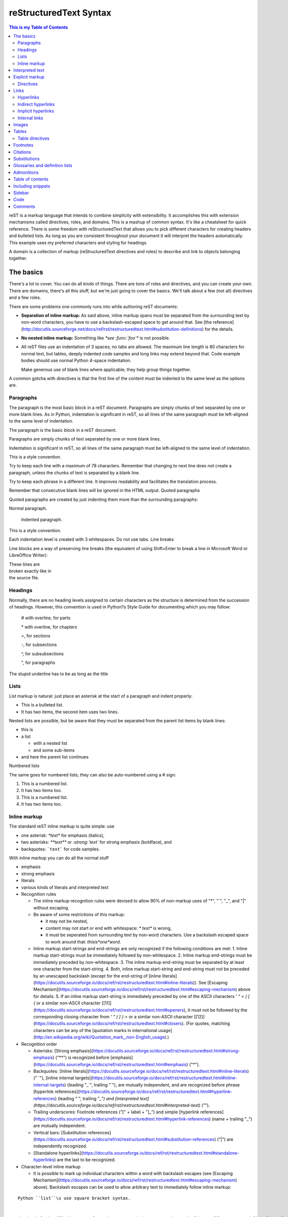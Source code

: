 reStructuredText Syntax
=======================

.. contents:: This is my Table of Contents
   :depth: 2

reST is a markup language that intends to combine simplicity with extensibility. It accomplishes this with extension mechanisms called directives, roles, and domains. This is a mashup of common syntax. It's like a cheatsheet for quick reference. There is some freedom with reStructuredText that allows you to pick different characters for creating headers and bulleted lists. As long as you are consistent throughout your document it will interpret the headers automatically. This example uses my preferred characters and styling for headings.

A domain is a collection of markup (reStructuredText directives and roles) to describe and link to objects belonging together.

The basics
--------------

There's a lot to cover. You can do all kinds of things. There are tons of roles and directives, and you can create your own. There are domwins, there's all this stuff, but we're just going to cover the basics. We'll talk about a few (not all) directives and a few roles.

There are some problems one commonly runs into while authoring reST documents:

* **Separation of inline markup:** As said above, inline markup spans must be separated from the surrounding text by non-word characters, you have to use a backslash-escaped space to get around that. See [the reference](http://docutils.sourceforge.net/docs/ref/rst/restructuredtext.html#substitution-definitions) for the details.

* **No nested inline markup:** Something like `*see :func:`foo`*` is not possible.

* All reST files use an indentation of 3 spaces; no tabs are allowed.  The maximum line length is 80 characters for normal text, but tables,  deeply indented code samples and long links may extend beyond that. Code example bodies should use normal Python 4-space indentation.

  Make generous use of blank lines where applicable; they help group things together.

A common gotcha with directives is that the first line of the content must be indented to the same level as the options are.

Paragraphs
^^^^^^^^^^

The paragraph is the most basic block in a reST document.  Paragraphs are simply chunks of text separated by one or more blank lines.  As in Python, indentation is significant in reST, so all lines of the same paragraph must be left-aligned to the same level of indentation.

The paragraph is the basic block in a reST document.

Paragraphs are simply chunks of text separated by one or more blank lines.

Indentation is significant in reST, so all lines of the same paragraph must be left-aligned to the same level of indentation.

This is a style convention.

Try to keep each line with a maximum of 78 characters. Remember that changing to next line does not create a paragraph, unless the chunks of text is separated by a blank line.

Try to keep each phrase in a different line. It improves readability and facilitates the translation process.

Remember that consecutive blank lines will be ignored in the HTML output.
Quoted paragraphs

Quoted paragraphs are created by just indenting them more than the surrounding paragraphs:

Normal paragraph.

   Indented paragraph.

This is a style convention.

Each indentation level is created with 3 whitespaces. Do not use tabs.
Line breaks

Line blocks are a way of preserving line breaks (the equivalent of using Shift+Enter to break a line in Microsoft Word or LibreOffice Writer):

| These lines are
| broken exactly like in
| the source file.



Headings
^^^^^^^^

Normally, there are no heading levels assigned to certain characters as the structure is determined from the succession of headings. However, this convention is used in Python?s Style Guide for documenting which you may follow:

    # with overline, for parts

    \* with overline, for chapters

    =, for sections

    -, for subsections

    ^, for subsubsections

    ", for paragraphs

The stupid underline has to be as long as the title

Lists
^^^^^

List markup is natural: just place an asterisk at the start of a paragraph and indent properly:

*  This is a bulleted list.
*  It has two items, the second
   item uses two lines.

Nested lists are possible, but be aware that they must be separated from the parent list items by blank lines:

* this is
* a list

  * with a nested list
  * and some sub-items

* and here the parent list continues

Numbered lists

The same goes for numbered lists; they can also be auto-numbered using a # sign:

1. This is a numbered list.
2. It has two items too.

#. This is a numbered list.
#. It has two items too.





Inline markup
^^^^^^^^^^^^^

The standard reST inline markup is quite simple: use

* one asterisk: `*text*` for emphasis (italics),
* two asterisks: `**text**` or `:strong:`text`` for strong emphasis (boldface), and
* backquotes: ```text``` for code samples.

With inline markup you can do all the normal stuff 

- emphasis
- strong emphasis
- literals
- various kinds of literals and interpreted text

- Recognition rules

  - The inline markup recognition rules were devised to allow 90% of non-markup uses of "*", "`", "_", and "|" without escaping. 
  - Be aware of some restrictions of this markup:

    * it may not be nested,
    * content may not start or end with whitespace: `* text*` is wrong,
    * it must be seperated from surrounding text by non-word characters.  Use a backslash escaped space to work around that: `thisis\ *one*\ word`.
  - Inline markup start-strings and end-strings are only recognized if the following conditions are met:
    1. Inline markup start-strings must be immediately followed by non-whitespace.
    2. Inline markup end-strings must be immediately preceded by non-whitespace.
    3. The inline markup end-string must be separated by at least one character from the start-string.
    4. Both, inline markup start-string and end-string must not be preceded by an unescaped backslash (except for the end-string of [inline literals](https://docutils.sourceforge.io/docs/ref/rst/restructuredtext.html#inline-literals)). See [Escaping Mechanism](https://docutils.sourceforge.io/docs/ref/rst/restructuredtext.html#escaping-mechanism) above for details.
    5. If an inline markup start-string is immediately preceded by one of the ASCII characters `' " < ( [ {` or a similar non-ASCII character [[11\]](https://docutils.sourceforge.io/docs/ref/rst/restructuredtext.html#openers), it must not be followed by the corresponding closing character from `' " ) ] } >` or a similar non-ASCII character [[12\]](https://docutils.sourceforge.io/docs/ref/rst/restructuredtext.html#closers). (For quotes, matching characters can be any of the [quotation marks in international usage](http://en.wikipedia.org/wiki/Quotation_mark,_non-English_usage).)

- Recognition order

  - Asterisks: [Strong emphasis](https://docutils.sourceforge.io/docs/ref/rst/restructuredtext.html#strong-emphasis) ("**") is recognized before [emphasis](https://docutils.sourceforge.io/docs/ref/rst/restructuredtext.html#emphasis) ("*").
  - Backquotes: [Inline literals](https://docutils.sourceforge.io/docs/ref/rst/restructuredtext.html#inline-literals) ("``"), [inline internal targets](https://docutils.sourceforge.io/docs/ref/rst/restructuredtext.html#inline-internal-targets) (leading "_`", trailing "`"), are mutually independent, and are recognized before phrase [hyperlink references](https://docutils.sourceforge.io/docs/ref/rst/restructuredtext.html#hyperlink-references) (leading "`", trailing "`_") and [interpreted text](https://docutils.sourceforge.io/docs/ref/rst/restructuredtext.html#interpreted-text) ("`").
  - Trailing underscores: Footnote references ("[" + label + "]_") and simple [hyperlink references](https://docutils.sourceforge.io/docs/ref/rst/restructuredtext.html#hyperlink-references) (name + trailing "_") are mutually independent.
  - Vertical bars: [Substitution references](https://docutils.sourceforge.io/docs/ref/rst/restructuredtext.html#substitution-references) ("|") are independently recognized.
  - [Standalone hyperlinks](https://docutils.sourceforge.io/docs/ref/rst/restructuredtext.html#standalone-hyperlinks) are the last to be recognized.

- Character-level inline markup

  - It is possible to mark up individual characters within a word with backslash escapes (see [Escaping Mechanism](https://docutils.sourceforge.io/docs/ref/rst/restructuredtext.html#escaping-mechanism) above).  Backslash escapes can be used to allow arbitrary text to immediately follow inline markup:

::
    
    Python ``list``\s use square bracket syntax.
    

    The backslash will disappear from the processed document.  The word "list" will appear as inline literal text, and the letter "s" will immediately follow it as normal text, with no space in-between.

    Arbitrary text may immediately precede inline markup using backslash-escaped whitespace:

::
    
    Possible in *re*\ ``Structured``\ *Text*, though not encouraged.
    

    The backslashes and spaces separating "re", "Structured", and "Text" above will disappear from the processed document.

    Caution!

    The use of backslash-escapes for character-level inline markup is not encouraged.  Such use is ugly and detrimental to the unprocessed document's readability.  Please use this feature sparingly and only where absolutely necessary.



Interpreted text
----------------

Syntax:

.. code::

   :role:`text` 

Interpreted text is text that is meant to be related, indexed, linked, summarized, or otherwise processed, but the text itself is typically left alone.  Interpreted text is enclosed by single backquote characters. The "role" of the interpreted text determines how the text is interpreted.  The role may be inferred implicitly (as above; the "default role" is used) or indicated explicitly, using a role marker. A role marker consists of a colon, the role name, and another colon. A role name is a single word consisting of alphanumerics plus internal hyphens, underscores, and periods; no whitespace or other characters are allowed.  A role marker is either a prefix or a suffix to the interpreted text, whichever reads better; it's up to the author. Interpreted text allows extensions to the available inline descriptive markup constructs.  To [emphasis](https://docutils.sourceforge.io/0.4/docs/ref/rst/restructuredtext.html#emphasis), [strong emphasis](https://docutils.sourceforge.io/0.4/docs/ref/rst/restructuredtext.html#strong-emphasis), [inline literals](https://docutils.sourceforge.io/0.4/docs/ref/rst/restructuredtext.html#inline-literals), and [hyperlink references](https://docutils.sourceforge.io/0.4/docs/ref/rst/restructuredtext.html#hyperlink-references), we can add "title reference", "index entry", "acronym", "class", "red", "blinking" or anything else we want.  Only pre-determined roles are recognized; unknown roles will generate errors.  A core set of standard roles is implemented in the reference parser; see [reStructuredText Interpreted Text Roles](https://docutils.sourceforge.io/0.4/docs/ref/rst/roles.html) for individual descriptions.  In addition, applications may support specialized roles.

[Standard Roles](https://docutils.sourceforge.io/docs/ref/rst/roles.html#standard-roles)

* [`:emphasis:`](https://docutils.sourceforge.io/docs/ref/rst/roles.html#emphasis)
* [`:literal:`](https://docutils.sourceforge.io/docs/ref/rst/roles.html#literal)
* [`:code:`](https://docutils.sourceforge.io/docs/ref/rst/roles.html#code)
* [`:math:`](https://docutils.sourceforge.io/docs/ref/rst/roles.html#math)
* [`:pep-reference:`](https://docutils.sourceforge.io/docs/ref/rst/roles.html#pep-reference)
* [`:rfc-reference:`](https://docutils.sourceforge.io/docs/ref/rst/roles.html#rfc-reference)
* [`:strong:`](https://docutils.sourceforge.io/docs/ref/rst/roles.html#strong)
* [`:subscript:`](https://docutils.sourceforge.io/docs/ref/rst/roles.html#subscript)
* [`:superscript:`](https://docutils.sourceforge.io/docs/ref/rst/roles.html#superscript)
* [`:title-reference:`](https://docutils.sourceforge.io/docs/ref/rst/roles.html#title-reference)

[Specialized Roles](https://docutils.sourceforge.io/docs/ref/rst/roles.html#specialized-roles)

* [`raw`]

Do examples of the roles

Whitespace or punctuation is required around interpreted text, but often not desired with subscripts & superscripts. Backslash-escaped whitespace can be used; the whitespace will be removed from the processed document:

To improve the readability of the text, the use backslash-escapes is discouraged. If possible, use Substitutions instead:

The chemical formula for pure water is |H2O|.

.. |H2O| replace:: H\ :sub:`2`\ O




Explicit markup
---------------

Explicit markup blocks are used for constructs which float    (footnotes), have no direct paper-document representation    (hyperlink targets, comments), or require specialized processing    (directives).  They all begin with two periods and whitespace, the    "explicit markup start". 

Syntax:

.. code::

   .. 

Two periods plus a space, the "explicit markup start". Types of explicit markup include footnotes, citations, hyperlink targets, directives, substitution definitions. Any text which begins with an explicit markup start but doesn't    use the syntax of any of the constructs above, is a comment.

We'll do a few useful examples of explicit markup with more detail below. We won't talk about all of it, because there's plenty of reference online and the hope is that you can figure it out once you know how it works

+--------------------------+------------------------------------------+
|  Element                 |  Syntax                                  |
+==========================+==========================================+
|  Substitution definition |  ``.. |text| replacement``               |
+--------------------------+------------------------------------------+
|  Cross-reference target  |  ``.. _label:``                          |
|                          |                                          |
|                          |  ``Paragraph``                           |
+--------------------------+------------------------------------------+
|  Link target             |  ``.. _label: URL``                      |
+--------------------------+------------------------------------------+
|  Footnote or citation    |  ``.. [label] Footnote or citation text``|
+--------------------------+------------------------------------------+

When yoiu look at links below you'll see it's all explicit markup for the targets

Directives
^^^^^^^^^^

One type of explicit markup called a *directive* marks a block of text for a particular purpose: a sidebar, topic, admonition, or image, for example. We'll do some examples with more detail below, to show you how to do things like sidebars, topics, admonitions, etc. We eon't cover all of them though. 

.. code::

   .. directive-name:: arguments     
      :option-name: option-values      

      body

http://rst.ninjs.org/#

https://build-me-the-docs-please.readthedocs.io/en/latest/Using_Sphinx/OnReStructuredText.html

https://docutils.sourceforge.io/rst.html

A reStructuredText document is simply a plain text file with some markup to specify the format or the semantics of the text.

Standard directives
""""""""""""""""""""

Admonitions: attention, caution, danger, error, hint, important, note, tip, warning and the generic admonition. (Most themes style only note and warning specially.)

Images:
    image - see the images section;
    figure - an image with caption and optional legend.
Additional body elements:
    contents <table-of-contents> - a local table of contents for the sections in the current file only;
    rubric - a heading without relation to the document?s sections that won?t be included in any table of contents;
    topic and sidebar - special highlighted body elements;
    epigraph - a block quote with optional attribution line;
    container - a container with a custom class, useful to generate an outer ``<div>`` in HTML output.
Special tables:
    table - a table with title;
    csv-table - a table generated from comma-separated values;
    list-table - a table generated from a list of lists.
Special directives:
    include - include reStructuredText from another file;
    raw - include raw target-format markup, such as LaTeX;
    class - assign a class attribute to the next element.

Links 
-----

You can link  to websites, files, or places in your documents.

Hyperlink references are indicated by a trailing underscore, "_", except for [standalone hyperlinks](https://docutils.sourceforge.io/docs/ref/rst/restructuredtext.html#standalone-hyperlinks) which are recognized independently.  The underscore can be thought of as a right-pointing arrow.  The trailing underscores point away from hyperlink references, and the leading underscores point toward [hyperlink targets](https://docutils.sourceforge.io/docs/ref/rst/restructuredtext.html#hyperlink-targets).



Hyperlinks
^^^^^^^^^^

Hyperlinks consist of two parts.  In the text body, there is a source link, a reference name with a trailing underscore (or two underscores for [anonymous hyperlinks](https://docutils.sourceforge.io/docs/ref/rst/restructuredtext.html#anonymous-hyperlinks)):

.. code ::

   See the Python_ home page for info.


A target link with a matching reference name must exist somewhere else in the document.  See [Hyperlink Targets](https://docutils.sourceforge.io/docs/ref/rst/restructuredtext.html#hyperlink-targets) for a full description).

[Anony

mous hyperlinks](https://docutils.sourceforge.io/docs/ref/rst/restructuredtext.html#anonymous-hyperlinks) (which see) do not use reference names to match references to targets, but otherwise behave similarly to named hyperlinks.

A hyperlink reference may directly embed a target URI or (since Docutils 0.11) a hyperlink reference within angle brackets ("<...>") as follows:

.. code ::

   See the `Python home page <http://www.python.org>`_ for info.

   This `link <Python home page_>`_ is an alias to the link above.


This is exactly equivalent to:

.. code ::

   See the `Python home page`_ for info.

   This link_ is an alias to the link above.

   .. _Python home page: http://www.python.org
   .. _link: `Python home page`_


The bracketed URI must be preceded by whitespace and be the last text before the end string.


There are multiple ways to make links:

- By adding an underscore after a word : Github_ and by adding the target URL after the text (this way has the advantage of not inserting unnecessary URLs in the visible text).
- By typing a full comprehensible URL : https://github.com/ (will be automatically converted to a link)
- By making a more Markdown-like link: \`Github <https://github.com/>`_ .

* Named hyperlink references:

  * No start-string, end-string = "_".
  * Start-string = "\`", end-string = "\`_".  (Phrase references.)
  * 
* Anonymous hyperlink references:

  * No start-string, end-string = "__".
  * Start-string = "\`", end-string = "\`__".  (Phrase references.)


.. _Github: https://github.com/

With hyperlinks, the underscore kind of symbolizes an arrow. 

Indirect hyperlinks
^^^^^^^^^^^^^^^^^^^

Indirect hyperlink targets have a hyperlink reference in their link blocks. In the following example, target "one" indirectly references whatever target "two" references, and target "two" references target "three", an internal hyperlink target. In effect, all three reference the same thing:

.. _one: two_
.. _two: three_
.. _three:


Implicit hyperlinks
^^^^^^^^^^^^^^^^^^^

Section titles, footnotes, and citations automatically generate    hyperlink targets (the title text or footnote/citation label is    used as the hyperlink name).     

So that means you can just link to it with like `Implicit hyperlinks`_

Internal links
^^^^^^^^^^^^^^^

Internal crossreferences, like this:


.. code ::

   Here is an example_.

   .. _example:         

   This is an example crossreference target.  

Inline internal targets are the equivalent of explicit [internal hyperlink targets](https://docutils.sourceforge.io/docs/ref/rst/restructuredtext.html#internal-hyperlink-targets), but may appear within running text.  The syntax begins with an underscore and a backquote, is followed by a hyperlink name or phrase, and ends with a backquote.  Inline internal targets may not be anonymous.

For example, the following paragraph contains a hyperlink target named "Norwegian Blue":

```
Oh yes, the _`Norwegian Blue`.  What's, um, what's wrong with it?
```

See [Implicit Hyperlink Targets](https://docutils.sourceforge.io/docs/ref/rst/restructuredtext.html#implicit-hyperlink-targets) for the resolution of duplicate reference names.

Using :ref: is advised over standard reStructuredText implicit links to sections (like \`Section title`_) because it works across files, when section headings are changed, and for all builders that support cross-references.

Images
--------

An "image" is a simple picture:

.. image:: picture.png

Inline images can be defined with an "image" directive in a substitution definition

The URI for the image source file is specified in the directive argument. As with hyperlink targets, the image URI may begin on the same line as the explicit markup start and target name, or it may begin in an indented text block immediately following, with no intervening blank lines. If there are multiple lines in the link block, they are stripped of leading and trailing whitespace and joined together.

Optionally, the image link block may contain a flat field list, the image options. For example:

::

    .. image:: picture.jpeg
       :height: 100px
       :width: 200 px
       :scale: 50 %
       :alt: alternate text
       :align: right

The following options are recognized:

alt : text
    Alternate text: a short description of the image, displayed by applications that cannot display images, or spoken by applications for visually impaired users.
height : length
    The desired height of the image. Used to reserve space or scale the image vertically. When the "scale" option is also specified, they are combined. For example, a height of 200px and a scale of 50 is equivalent to a height of 100px with no scale.
width : length or percentage of the current line width
    The width of the image. Used to reserve space or scale the image horizontally. As with "height" above, when the "scale" option is also specified, they are combined.
scale : integer percentage (the "%" symbol is optional)

    The uniform scaling factor of the image. The default is "100 %", i.e. no scaling.

    If no "height" or "width" options are specified, the Python Imaging Library (PIL) may be used to determine them, if it is installed and the image file is available.
align : "top", "middle", "bottom", "left", "center", or "right"
    The alignment of the image, equivalent to the HTML <img> tag's deprecated "align" attribute or the corresponding "vertical-align" and "text-align" CSS properties. The values "top", "middle", and "bottom" control an image's vertical alignment (relative to the text baseline); they are only useful for inline images (substitutions). The values "left", "center", and "right" control an image's horizontal alignment, allowing the image to float and have the text flow around it. The specific behavior depends upon the browser or rendering software used.
target : text (URI or reference name)
    Makes the image into a hyperlink reference ("clickable"). The option argument may be a URI (relative or absolute), or a reference name with underscore suffix (e.g. `a name`_).

and the common options :class: and :name:.

A "figure" consists of image data (including image options), an optional caption (a single paragraph), and an optional legend (arbitrary body elements). For page-based output media, figures might float to a different position if this helps the page layout.

:: 

    .. figure:: picture.png
       :scale: 50 %
       :alt: map to buried treasure
    
       This is the caption of the figure (a simple paragraph).
    
       The legend consists of all elements after the caption.  In this
       case, the legend consists of this paragraph and the following
       table:
    
       +-----------------------+-----------------------+
       | Symbol                | Meaning               |
       +=======================+=======================+
       | .. image:: tent.png   | Campground            |
       +-----------------------+-----------------------+
       | .. image:: waves.png  | Lake                  |
       +-----------------------+-----------------------+
       | .. image:: peak.png   | Mountain              |
       +-----------------------+-----------------------+
    
There must be blank lines before the caption paragraph and before the legend. To specify a legend without a caption, use an empty comment ("..") in place of the caption.

The "figure" directive supports all of the options of the "image" directive (see image options above). These options (except "align") are passed on to the contained image.

align : "left", "center", or "right"
    The horizontal alignment of the figure, allowing the image to float and have the text flow around it. The specific behavior depends upon the browser or rendering software used.

In addition, the following options are recognized:

figwidth : "image", length, or percentage of current line width

    The width of the figure. Limits the horizontal space used by the figure. A special value of "image" is allowed, in which case the included image's actual width is used (requires the Python Imaging Library). If the image file is not found or the required software is unavailable, this option is ignored.

    Sets the "width" attribute of the "figure" doctree element.

    This option does not scale the included image; use the "width" image option for that.

    +---------------------------+
    |        figure             |
    |                           |
    |<------ figwidth --------->|
    |                           |
    |  +---------------------+  |
    |  |     image           |  |
    |  |                     |  |
    |  |<--- width --------->|  |
    |  +---------------------+  |
    |                           |
    |The figure's caption should|
    |wrap at this width.        |
    +---------------------------+



Tables
------


.. code ::

    =========== ========
    Country     Capital
    =========== ========
    France      Paris
    Japan       Tokyo
    =========== ========
    

.. code ::

    +--------------------------+---------------------+
    |  Element                 |  Syntax                                  |
    +==========================+==========================================+
    |  Substitution definition |  ``.. |text| replacement``               |
    +--------------------------+------------------------------------------+
    |  Cross-reference target  |  ``.. _label:``                          |
    |                          |                                          |
    |                          |  ``Paragraph``                           |
    +--------------------------+------------------------------------------+
    |  Link target             |  ``.. _label: URL``                      |
    +--------------------------+------------------------------------------+
    |  Footnote or citation    |  ``.. [label] Footnote or citation text``|
    +--------------------------+------------------------------------------+


Special tables:
    table - a table with title;
    csv-table - a table generated from comma-separated values;
    list-table - a table generated from a list of lists.

Table directives
^^^^^^^^^^^^^^^^


Table
"""""""

The "table" directive is used to associate a title with a table or specify options, e.g.:

.. code ::

    .. table:: Truth table for "not"
       :widths: auto
    
       =====  =====
         A    not A
       =====  =====
       False  True
       True   False
       =====  =====

The following options are recognized:

    ``align : "left", "center", or "right"``
    The horizontal alignment of the table. (New in Docutils 0.13)
    ``widths : "auto", "grid" or a list of integers``
    A comma- or space-separated list of column widths. The default is the width of the input columns (in characters).

    The special values "auto" or "grid" may be used by writers to decide whether to delegate the determination of column widths to the backend (LaTeX, the HTML browser, ...). See also the table_style configuration option.

``width : length or percentage of the current line width``
Forces the width of the table to the specified length or percentage of the line width. If omitted, the renderer determines the width of the table based on its contents.
and the common options :class: and :name:.

CSV table directive
"""""""""""""""""""""""

The "csv-table" directive is used to create a table from CSV (comma-separated values) data. CSV is a common data format generated by spreadsheet applications and commercial databases. The data may be internal (an integral part of the document) or external (a separate file).

Example:

.. code ::

    .. csv-table:: Frozen Delights!
       :header: "Treat", "Quantity", "Description"
       :widths: 15, 10, 30
    
       "Albatross", 2.99, "On a stick!"
       "Crunchy Frog", 1.49, "If we took the bones out, it wouldn't be
       crunchy, now would it?"
       "Gannet Ripple", 1.99, "On a stick!"

Block markup and inline markup within cells is supported. Line ends are recognized within cells.

Working limitations:

    There is no support for checking that the number of columns in each row is the same. However, this directive supports CSV generators that do not insert "empty" entries at the end of short rows, by automatically adding empty entries.

List table directive
""""""""""""""""""""

The "list-table" directive is used to create a table from data in a uniform two-level bullet list. "Uniform" means that each sublist (second-level list) must contain the same number of list items.

Example:

::

    .. list-table:: Frozen Delights!
       :widths: 15 10 30
       :header-rows: 1
    
       * - Treat
         - Quantity
         - Description
       * - Albatross
         - 2.99
         - On a stick!
       * - Crunchy Frog
         - 1.49
         - If we took the bones out, it wouldn't be
           crunchy, now would it?
       * - Gannet Ripple
         - 1.99
         - On a stick!



Footnotes
---------

For footnotes, use \[#name]_ to mark the footnote location, and add the footnote body at the bottom of the document after a ?Footnotes? rubric heading, like so:

Lorem ipsum \[#first-footnote-name]_ dolor sit amet \[#second-footnote-name]_

.. rubric:: Footnotes

.. [#first-footnote-name] Text of the first footnote.
.. [#fsecond-footnote-name] Text of the second footnote.

You can also explicitly number the footnotes (\[1]_) or use auto-numbered footnotes without names (\[#]_).

This is a tip.

To facilitate editing, auto-numbered footnotes should not be used. Instead, use short descriptive names (that simplify cross-referencing).


Citations
---------

Standard reST citations are supported:

Lorem ipsum [Ref]_ dolor sit amet.

.. [Ref] Book or article reference, URL or whatever.

Citation usage is similar to footnote usage, but with a label that is not numeric or begins with #.

When the documentation is built using the Sphinx document generator, the citations are ?global?, meaning that every citation can be referenced from any .rst files. In this case, a separate file may be created (e.g. a references.rst file).

Substitutions
-------------

.. code ::

    The |biohazard| symbol must be used on containers used to
    dispose of medical waste.
    
    .. |biohazard| image:: biohazard.png

It is an error for a substitution definition block to directly or indirectly contain a circular substitution reference.

Substitutions do NOT work inside directives (or inside the options of a directive).

Do not try to google for a solution (...been there). It is a design limitation: RST markup can not be nested. 

Substitution references are replaced in-line by the processed contents of the corresponding definition (linked by matching substitution text).  Matches are case-sensitive but forgiving; if no exact match is found, a case-insensitive comparison is attempted.

Substitution definitions allow the power and flexibility of block-level directives to be shared by inline text.  They are a way to include arbitrarily complex inline structures within text, while keeping the details out of the flow of text.  They are the equivalent of SGML/XML's named entities or programming language macros.

Without the substitution mechanism, every time someone wants an application-specific new inline structure, they would have to petition for a syntax change.  In combination with existing directive syntax, any inline structure can be coded without new syntax (except possibly a new directive).

Substitution references may be used to associate inline text with an externally defined presentation style:

.. code ::
    
    Even |the text in Texas| is big.
    
    .. |the text in Texas| style:: big

The substitution mechanism may be used for simple macro substitution.  This may be appropriate when the replacement text is repeated many times throughout one or more documents, especially if it may need to change later.  A short example is unavoidably contrived:

.. code ::
    
    |RST|_ is a little annoying to type over and over, especially
    when writing about |RST| itself, and spelling out the
    bicapitalized word |RST| every time isn't really necessary for
    |RST| source readability.
    
    .. |RST| replace:: reStructuredText
    .. _RST: http://docutils.sourceforge.net/rst.html

Note the trailing underscore in the first use of a substitution reference.  This indicates a reference to the corresponding hyperlink target.

The "replace" directive is used to indicate replacement text for a substitution reference. It may be used within substitution definitions only. For example, this directive can be used to expand abbreviations:

.. |reST| replace:: reStructuredText

Yes, |reST| is a long word, so I can't blame anyone for wanting to
abbreviate it.

As reStructuredText doesn't support nested inline markup, the only way to create a reference with styled text is to use substitutions with the "replace" directive:

I recommend you try |Python|_.

.. |Python| replace:: Python, *the* best language around
.. _Python: http://www.python.org/


reST supports ?substitutions?, which are pieces of text and/or markup referred to in the text by |name|. They are defined like footnotes with explicit markup blocks, like this:

.. |name| replace:: replacement *text*

or this:

.. |caution| image:: warning.png
             :alt: Warning!

If you want to use some substitutions for all documents, put them into a separate file (e.g. substitutions.txt) and include it into all documents you want to use them in, using the include directive.

Be sure to use a file name extension which different from that of other source files, to avoid Sphinx finding it as a standalone document. For example, use the .rst file extension for the source files, and the .txt file extension for the files which are to be included.

Glossaries and definition lists
--------------------------------

Definition lists

Definition lists are created as follows:

term (up to a line of text)
   Definition of the term, which must be indented

   and can even consist of multiple paragraphs

next term
   Description.

The Sphinx documentation generator provides a more flexible alternative to definition lists (see Glossaries).
Glossaries

The Sphinx ..glossary:: directive contains a reST definition-list-like markup with terms and definitions.

See the following example::

 .. glossary::

   environment
      A structure where information about all documents under the root is
      saved, and used for cross-referencing.  The environment is pickled
      after the parsing stage, so that successive runs only need to read
      and parse new and changed documents.

   source directory
      The directory which, including its subdirectories, contains all
      source files for one Sphinx project.

The definitions will then be used in cross-references with the :term: role. For example:

The \:term:`source directory` for this project is ...

In contrast to regular definition lists, a glossary supports multiple terms per entry and inline markup is allowed in terms. You can link to all of the terms. For example::

 .. glossary::

   term 1
   term 2
      Definition of both terms.

When the glossary is sorted, the first term determines the sort order.

To automatically sort a glossary, include the following flag::

 .. glossary::
   :sorted:

Admonitions
-----------

Admonitions are specially marked "topics" that can appear anywhere an ordinary body element can. They contain arbitrary body elements. Typically, an admonition is rendered as an offset block in a document, sometimes outlined or shaded, with a title matching the admonition type. For example:

.. DANGER::
   Beware killer rabbits!

This directive might be rendered something like this:

+------------------------+
|        !DANGER!        |
|                        |
| Beware killer rabbits! |
+------------------------+

The following admonition directives have been implemented:

    attention
    caution
    danger
    error
    hint
    important
    note
    tip
    warning

Any text immediately following the directive indicator (on the same line and/or indented on following lines) is interpreted as a directive block and is parsed for normal body elements. For example, the following "note" admonition directive contains one paragraph and a bullet list consisting of two list items:

.. note:: This is a note admonition.
   This is the second line of the first paragraph.

   - The note contains all indented body elements
     following.
   - It includes this bullet list.


This is a generic, titled admonition. The title may be anything the author desires.

The author-supplied title is also used as a "classes" attribute value after being converted into a valid identifier form (down-cased; non-alphanumeric characters converted to single hyphens; "admonition-" prefixed). For example, this admonition:

.. admonition:: And, by the way...

   You can make up your own admonition too.

becomes the following document tree (pseudo-XML):

<document source="test data">
    <admonition classes="admonition-and-by-the-way">
        <title>
            And, by the way...
        <paragraph>
            You can make up your own admonition too.

Table of contents
-----------------

The "contents" directive generates a table of contents (TOC) in a topic. Topics, and therefore tables of contents, may occur anywhere a section or transition may occur. Body elements and topics may not contain tables of contents.

Here's the directive in its simplest form:

::

..   contents::

Language-dependent boilerplate text will be used for the title. The English default title text is "Contents".

An explicit title may be specified::

    .. contents:: Table of Contents

The title may span lines, although it is not recommended::

    .. contents:: Here's a very long Table of
       Contents title

Options may be specified for the directive, using a field list::

    .. contents:: Table of Contents
       :depth: 2

If the default title is to be used, the options field list may begin on the same line as the directive marker::

    .. contents:: :depth: 2

The following options are recognized:

depth : integer
    The number of section levels that are collected in the table of contents. The default is unlimited depth.
local : flag (empty)
    Generate a local table of contents. Entries will only include subsections of the section in which the directive is given. If no explicit title is given, the table of contents will not be titled.
backlinks : "entry" or "top" or "none"
    Generate links from section headers back to the table of contents entries, the table of contents itself, or generate no backlinks.
class : text
    Set a "classes" attribute value on the topic element. See the class directive below. 

Including snippets
-------------------------

The "include" directive reads a text file. The directive argument is the path to the file to be included, relative to the document containing the directive. Unless the options literal or code are given, the file is parsed in the current document's context at the point of the directive. For example:

This first example will be parsed at the document level, and can
thus contain any construct, including section headers.

.. 

    .. include:: inclusion.txt
    
    Back in the main document.
    
        This second example will be parsed in a block quote context.
        Therefore it may only contain body elements.  It may not
        contain section headers.
    
        .. include:: inclusion.txt

If an included document fragment contains section structure, the title adornments must match those of the master document.

Standard data files intended for inclusion in reStructuredText documents are distributed with the Docutils source code, located in the "docutils" package in the docutils/parsers/rst/include directory. To access these files, use the special syntax for standard "include" data files, angle brackets around the file name:

.. 

    .. include:: <isonum.txt>

The current set of standard "include" data files consists of sets of substitution definitions. See reStructuredText Standard Definition Files for details.

The following options are recognized:

start-line : integer
    Only the content starting from this line will be included. (As usual in Python, the first line has index 0 and negative values count from the end.)
end-line : integer
    Only the content up to (but excluding) this line will be included.
start-after : text to find in the external data file
    Only the content after the first occurrence of the specified text will be included.
end-before : text to find in the external data file
    Only the content before the first occurrence of the specified text (but after any after text) will be included.
literal : flag (empty)
    The entire included text is inserted into the document as a single literal block.
code : formal language (optional)
    The argument and the content of the included file are passed to the code directive (useful for program listings). (New in Docutils 0.9)
number-lines : [start line number]
    Precede every code line with a line number. The optional argument is the number of the first line (defaut 1). Works only with code or literal. (New in Docutils 0.9)
encoding : name of text encoding
    The text encoding of the external data file. Defaults to the document's input_encoding.
tab-width : integer
    Number of spaces for hard tab expansion. A negative value prevents expansion of hard tabs. Defaults to the tab_width configuration setting.

With code or literal the common options :class: and :name: are recognized as well.

Combining start/end-line and start-after/end-before is possible. The text markers will be searched in the specified lines (further limiting the included content).

Sidebar
-------

Sidebars are like miniature, parallel documents that occur inside other documents, providing related or reference material. A sidebar is typically offset by a border and "floats" to the side of the page; the document's main text may flow around it. Sidebars can also be likened to super-footnotes; their content is outside of the flow of the document's main text.

Sidebars may occur anywhere a section or transition may occur. Body elements (including sidebars) may not contain nested sidebars.

The directive's sole argument is interpreted as the sidebar title, which may be followed by a subtitle option (see below); the next line must be blank. All subsequent lines make up the sidebar body, interpreted as body elements. For example:

::

    .. sidebar:: Optional Sidebar Title
       :subtitle: Optional Sidebar Subtitle
    
       Subsequent indented lines comprise
       the body of the sidebar, and are
       interpreted as body elements.

The following options are recognized:

subtitle : text
    The sidebar's subtitle. 

Code
-----

The "code" directive constructs a literal block. If the code language is specified, the content is parsed by the Pygments syntax highlighter and tokens are stored in nested inline elements with class arguments according to their syntactic category. The actual highlighting requires a style-sheet (e.g. one generated by Pygments, see the sandbox/stylesheets for examples).

The parsing can be turned off with the syntax_highlight configuration setting and command line option or by specifying the language as :class: option instead of directive argument. This also avoids warnings when Pygments is not installed or the language is not in the supported languages and markup formats.

For inline code, use the "code" role.

The following options are recognized:

number-lines : [start line number]
    Precede every line with a line number. The optional argument is the number of the first line (defaut 1).

and the common options :class: and :name:.

Example::

    The content of the following directive

    .. code:: python

      def my_function():
          "just a test"
          print 8/2

    is parsed and marked up as Python source code.


Comments
--------

Every explicit markup block which isn?t a valid markup construct is regarded as a comment. For example:

.. This is a comment.

You can indent text after a comment start to form multiline comments:

.. code ::

    ..
       This whole indented block
       is a comment.
    
       Still in the comment.

This is a style convention.

Comments can also be used as placeholders to mark places within the document. For example:
